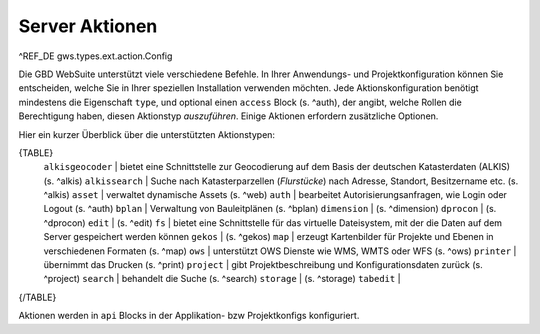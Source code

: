 Server Aktionen
===============

^REF_DE gws.types.ext.action.Config

Die GBD WebSuite unterstützt viele verschiedene Befehle. In Ihrer Anwendungs- und Projektkonfiguration können Sie entscheiden, welche Sie in Ihrer speziellen Installation verwenden möchten. Jede Aktionskonfiguration benötigt mindestens die Eigenschaft ``type``, und optional einen ``access`` Block (s. ^auth), der angibt, welche Rollen die Berechtigung haben, diesen Aktionstyp *auszuführen*. Einige Aktionen erfordern zusätzliche Optionen.

Hier ein kurzer Überblick über die unterstützten Aktionstypen:

{TABLE}
    ``alkisgeocoder`` | bietet eine Schnittstelle zur Geocodierung auf dem Basis der deutschen Katasterdaten (ALKIS) (s. ^alkis)
    ``alkissearch`` | Suche nach Katasterparzellen (*Flurstücke*) nach Adresse, Standort, Besitzername etc. (s. ^alkis)
    ``asset`` | verwaltet dynamische Assets (s. ^web)
    ``auth`` | bearbeitet Autorisierungsanfragen, wie Login oder Logout (s. ^auth)
    ``bplan`` | Verwaltung von Bauleitplänen (s. ^bplan)
    ``dimension`` |  (s. ^dimension)
    ``dprocon`` | (s. ^dprocon)
    ``edit`` | (s. ^edit)
    ``fs`` | bietet eine Schnittstelle für das virtuelle Dateisystem, mit der die Daten auf dem Server gespeichert werden können
    ``gekos`` | (s. ^gekos)
    ``map`` | erzeugt Kartenbilder für Projekte und Ebenen in verschiedenen Formaten (s. ^map)
    ``ows`` | unterstützt OWS Dienste wie WMS, WMTS oder WFS (s. ^ows)
    ``printer`` | übernimmt das Drucken (s. ^print)
    ``project`` | gibt Projektbeschreibung und Konfigurationsdaten zurück (s. ^project)
    ``search`` | behandelt die Suche (s. ^search)
    ``storage`` | (s. ^storage)
    ``tabedit`` |
{/TABLE}

Aktionen werden in ``api`` Blocks in der Applikation- bzw Projektkonfigs konfiguriert.
